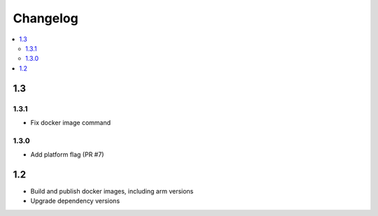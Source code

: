 ###########
 Changelog
###########

.. contents::
   :local:

1.3
###

1.3.1
=====

* Fix docker image command

1.3.0
=====

* Add platform flag (PR #7)

1.2
###

* Build and publish docker images, including arm versions
* Upgrade dependency versions

..
   Local Variables:
   fill-column: 100
   End:
